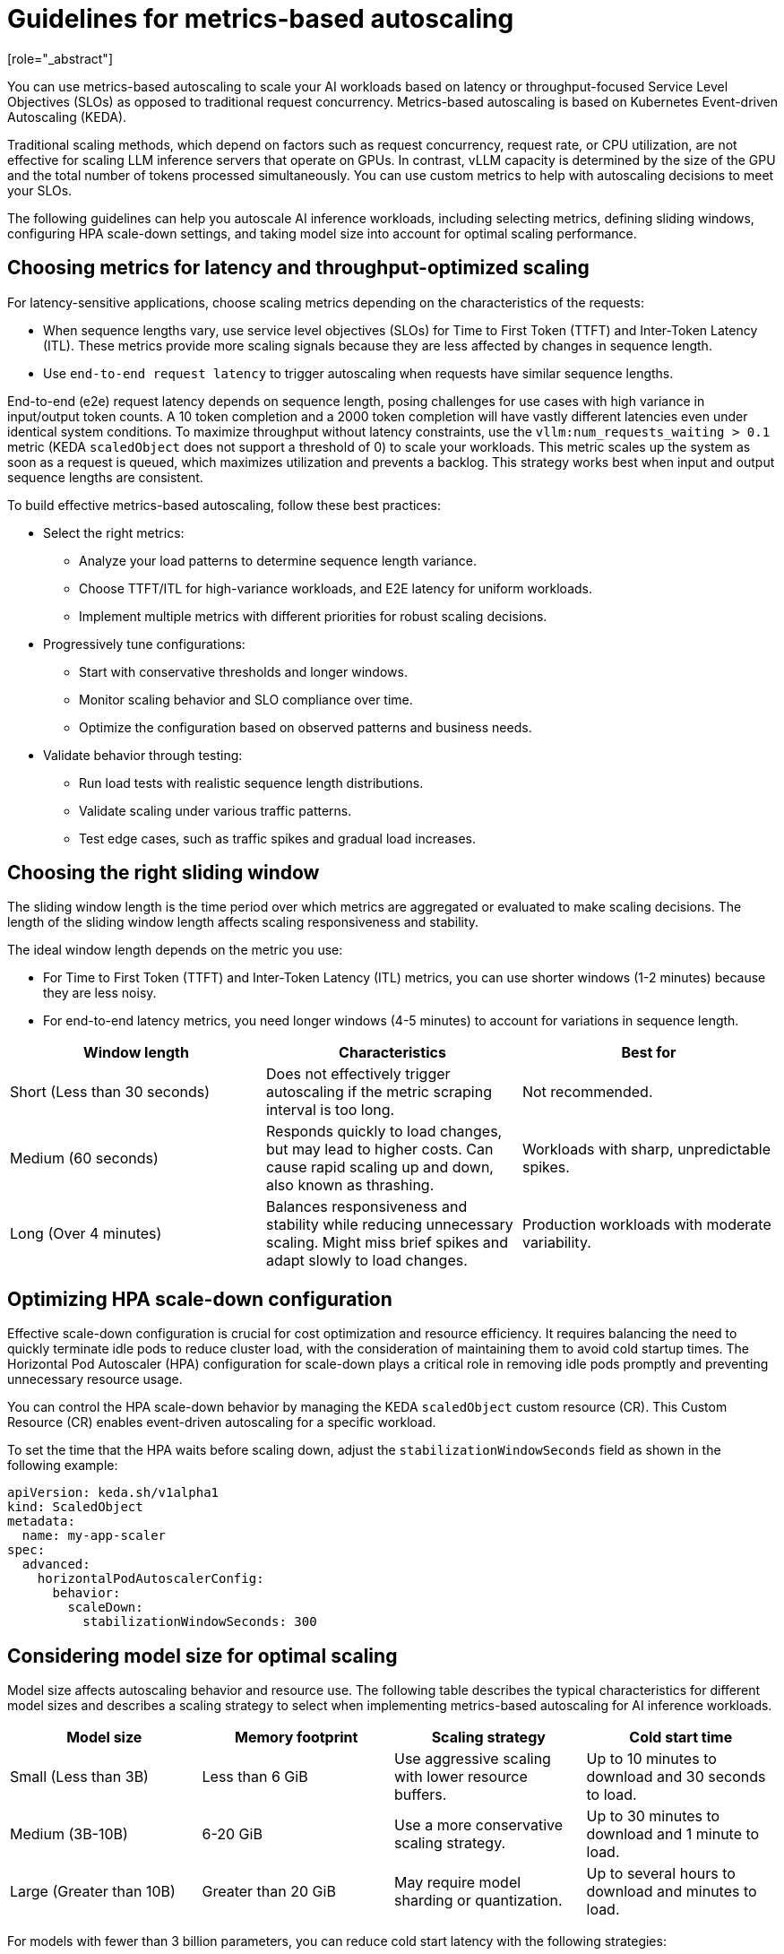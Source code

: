:_module-type: CONCEPT

[id="guidelines-for-metrics-based-autoscaling_{context}"]

= Guidelines for metrics-based autoscaling
[role="_abstract"]

You can use metrics-based autoscaling to scale your AI workloads based on latency or throughput-focused Service Level Objectives (SLOs) as opposed to traditional request concurrency. Metrics-based autoscaling is based on Kubernetes Event-driven Autoscaling (KEDA).

Traditional scaling methods, which depend on factors such as request concurrency, request rate, or CPU utilization, are not effective for scaling LLM inference servers that operate on GPUs. In contrast, vLLM capacity is determined by the size of the GPU and the total number of tokens processed simultaneously. You can use custom metrics to help with autoscaling decisions to meet your SLOs.

The following guidelines can help you autoscale AI inference workloads, including selecting metrics, defining sliding windows, configuring HPA scale-down settings, and taking model size into account for optimal scaling performance.

== Choosing metrics for latency and throughput-optimized scaling

For latency-sensitive applications, choose scaling metrics depending on the characteristics of the requests:

* When sequence lengths vary, use service level objectives (SLOs) for Time to First Token (TTFT) and Inter-Token Latency (ITL). These metrics provide more scaling signals because they are less affected by changes in sequence length.

* Use `end-to-end request latency` to trigger autoscaling when requests have similar sequence lengths.

End-to-end (e2e) request latency depends on sequence length, posing challenges for use cases with high variance in input/output token counts. A 10 token completion and a 2000 token completion will have vastly different latencies even under identical system conditions. To maximize throughput without latency constraints, use the `vllm:num_requests_waiting > 0.1` metric (KEDA `scaledObject` does not support a threshold of 0) to scale your workloads. This metric scales up the system as soon as a request is queued, which maximizes utilization and prevents a backlog. This strategy works best when input and output sequence lengths are consistent.

To build effective metrics-based autoscaling, follow these best practices:

* Select the right metrics:
** Analyze your load patterns to determine sequence length variance.
** Choose TTFT/ITL for high-variance workloads, and E2E latency for uniform workloads.
** Implement multiple metrics with different priorities for robust scaling decisions.

* Progressively tune configurations:
** Start with conservative thresholds and longer windows.
** Monitor scaling behavior and SLO compliance over time.
** Optimize the configuration based on observed patterns and business needs.

* Validate behavior through testing:
** Run load tests with realistic sequence length distributions.
** Validate scaling under various traffic patterns.
** Test edge cases, such as traffic spikes and gradual load increases.


== Choosing the right sliding window

The sliding window length is the time period over which metrics are aggregated or evaluated to make scaling decisions. The length of the sliding window length affects scaling responsiveness and stability.

The ideal window length depends on the metric you use:

* For Time to First Token (TTFT) and Inter-Token Latency (ITL) metrics, you can use shorter windows (1-2 minutes) because they are less noisy.
* For end-to-end latency metrics, you need longer windows (4-5 minutes) to account for variations in sequence length.

[cols="1,1,1", options="header"]  
|=== 
| Window length | Characteristics | Best for 
| Short (Less than 30 seconds) 
| Does not effectively trigger autoscaling if the metric scraping interval is too long. 
| Not recommended. 
| Medium (60 seconds) 
| Responds quickly to load changes, but may lead to higher costs. Can cause rapid scaling up and down, also known as thrashing. 
| Workloads with sharp, unpredictable spikes. 
| Long (Over 4 minutes) 
| Balances responsiveness and stability while reducing unnecessary scaling. Might miss brief spikes and adapt slowly to load changes. 
| Production workloads with moderate variability. 
|===


== Optimizing HPA scale-down configuration

Effective scale-down configuration is crucial for cost optimization and resource efficiency. It requires balancing the need to quickly terminate idle pods to reduce cluster load, with the consideration of maintaining them to avoid cold startup times. The Horizontal Pod Autoscaler (HPA) configuration for scale-down plays a critical role in removing idle pods promptly and preventing unnecessary resource usage.

You can control the HPA scale-down behavior by managing the KEDA `scaledObject` custom resource (CR). This Custom Resource (CR) enables event-driven autoscaling for a specific workload.

To set the time that the HPA waits before scaling down, adjust the `stabilizationWindowSeconds` field as shown in the following example:

[source, YAML]
----
apiVersion: keda.sh/v1alpha1
kind: ScaledObject
metadata:
  name: my-app-scaler
spec:
  advanced:
    horizontalPodAutoscalerConfig:
      behavior:
        scaleDown:
          stabilizationWindowSeconds: 300

----

== Considering model size for optimal scaling

Model size affects autoscaling behavior and resource use. The following table describes the typical characteristics for different model sizes and describes a scaling strategy to select when implementing metrics-based autoscaling for AI inference workloads.

[cols="1,1,1,1", options="header"]  
|=== 
| Model size | Memory footprint | Scaling strategy | Cold start time
| Small (Less than 3B)
| Less than 6 GiB
| Use aggressive scaling with lower resource buffers.
| Up to 10 minutes to download and 30 seconds to load.
| Medium (3B-10B)
| 6-20 GiB	
| Use a more conservative scaling strategy.	
| Up to 30 minutes to download and 1 minute to load.
| Large (Greater than 10B)
| Greater than 20 GiB
| May require model sharding or quantization.
| Up to several hours to download and minutes to load.
|===

For models with fewer than 3 billion parameters, you can reduce cold start latency with the following strategies:

* Optimize container images by embedding models directly into the image instead of downloading them at runtime. You can also use multi-stage builds to reduce the final image size and use image layer caching for faster container pulls.
* Cache models on a Persistent Volume Claim (PVC) to share storage across replicas. Configure your inference service to use the PVC to access the cached model.

[role="_additional-resources"]
.Additional resources
* https://docs.vllm.ai/en/latest/serving/distributed_serving.html[Distributed serving]
